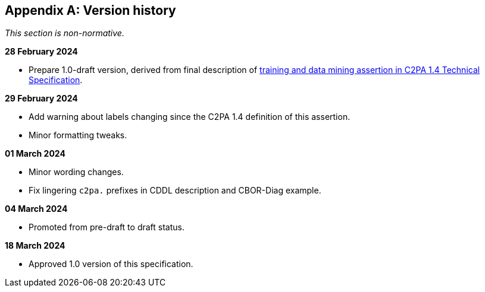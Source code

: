 [appendix]
== Version history

_This section is non-normative._

*28 February 2024*

* Prepare 1.0-draft version, derived from final description of link:++https://c2pa.org/specifications/specifications/1.4/specs/C2PA_Specification.html#_training_and_data_mining++[training and data mining assertion in C2PA 1.4 Technical Specification].

*29 February 2024*

* Add warning about labels changing since the C2PA 1.4 definition of this assertion.
* Minor formatting tweaks.

*01 March 2024*

* Minor wording changes.
* Fix lingering `c2pa.` prefixes in CDDL description and CBOR-Diag example.

*04 March 2024*

* Promoted from pre-draft to draft status.

*18 March 2024*

* Approved 1.0 version of this specification.
